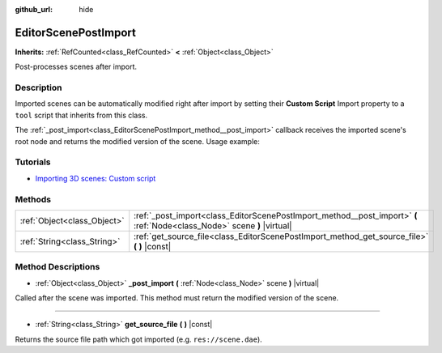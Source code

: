 :github_url: hide

.. DO NOT EDIT THIS FILE!!!
.. Generated automatically from Godot engine sources.
.. Generator: https://github.com/godotengine/godot/tree/master/doc/tools/make_rst.py.
.. XML source: https://github.com/godotengine/godot/tree/master/doc/classes/EditorScenePostImport.xml.

.. _class_EditorScenePostImport:

EditorScenePostImport
=====================

**Inherits:** :ref:`RefCounted<class_RefCounted>` **<** :ref:`Object<class_Object>`

Post-processes scenes after import.

Description
-----------

Imported scenes can be automatically modified right after import by setting their **Custom Script** Import property to a ``tool`` script that inherits from this class.

The :ref:`_post_import<class_EditorScenePostImport_method__post_import>` callback receives the imported scene's root node and returns the modified version of the scene. Usage example:


.. tabs::

 .. code-tab:: gdscript

    tool # Needed so it runs in editor.
    extends EditorScenePostImport
    # This sample changes all node names.
    # Called right after the scene is imported and gets the root node.
    func _post_import(scene):
        # Change all node names to "modified_[oldnodename]"
        iterate(scene)
        return scene # Remember to return the imported scene
    func iterate(node):
        if node != null:
            node.name = "modified_" + node.name
            for child in node.get_children():
                iterate(child)

 .. code-tab:: csharp

    using Godot;
    
    // This sample changes all node names.
    // Called right after the scene is imported and gets the root node.
    [Tool]
    public class NodeRenamer : EditorScenePostImport
    {
        public override Object PostImport(Object scene)
        {
            // Change all node names to "modified_[oldnodename]"
            Iterate(scene as Node);
            return scene; // Remember to return the imported scene
        }
        public void Iterate(Node node)
        {
            if (node != null)
            {
                node.Name = "modified_" + node.Name;
                foreach (Node child in node.GetChildren())
                {
                    Iterate(child);
                }
            }
        }
    }



Tutorials
---------

- `Importing 3D scenes: Custom script <../tutorials/assets_pipeline/importing_scenes.html#custom-script>`__

Methods
-------

+-----------------------------+--------------------------------------------------------------------------------------------------------------------------+
| :ref:`Object<class_Object>` | :ref:`_post_import<class_EditorScenePostImport_method__post_import>` **(** :ref:`Node<class_Node>` scene **)** |virtual| |
+-----------------------------+--------------------------------------------------------------------------------------------------------------------------+
| :ref:`String<class_String>` | :ref:`get_source_file<class_EditorScenePostImport_method_get_source_file>` **(** **)** |const|                           |
+-----------------------------+--------------------------------------------------------------------------------------------------------------------------+

Method Descriptions
-------------------

.. _class_EditorScenePostImport_method__post_import:

- :ref:`Object<class_Object>` **_post_import** **(** :ref:`Node<class_Node>` scene **)** |virtual|

Called after the scene was imported. This method must return the modified version of the scene.

----

.. _class_EditorScenePostImport_method_get_source_file:

- :ref:`String<class_String>` **get_source_file** **(** **)** |const|

Returns the source file path which got imported (e.g. ``res://scene.dae``).

.. |virtual| replace:: :abbr:`virtual (This method should typically be overridden by the user to have any effect.)`
.. |const| replace:: :abbr:`const (This method has no side effects. It doesn't modify any of the instance's member variables.)`
.. |vararg| replace:: :abbr:`vararg (This method accepts any number of arguments after the ones described here.)`
.. |constructor| replace:: :abbr:`constructor (This method is used to construct a type.)`
.. |static| replace:: :abbr:`static (This method doesn't need an instance to be called, so it can be called directly using the class name.)`
.. |operator| replace:: :abbr:`operator (This method describes a valid operator to use with this type as left-hand operand.)`
